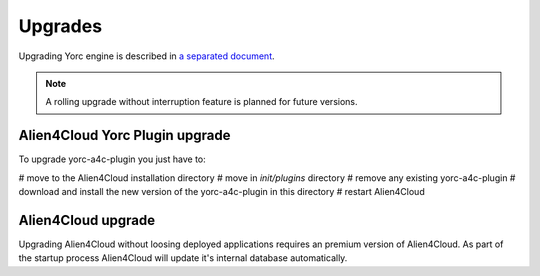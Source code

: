 ..
   Copyright 2018 Bull S.A.S. Atos Technologies - Bull, Rue Jean Jaures, B.P.68, 78340, Les Clayes-sous-Bois, France.

   Licensed under the Apache License, Version 2.0 (the "License");
   you may not use this file except in compliance with the License.
   You may obtain a copy of the License at

       http://www.apache.org/licenses/LICENSE-2.0

   Unless required by applicable law or agreed to in writing, software
   distributed under the License is distributed on an "AS IS" BASIS,
   WITHOUT WARRANTIES OR CONDITIONS OF ANY KIND, either express or implied.
   See the License for the specific language governing permissions and
   limitations under the License.
   ---


Upgrades
========

Upgrading Yorc engine is described in `a separated document <https://yorc.readthedocs.io/en/stable/upgrade.html>`_.

.. note:: A rolling upgrade without interruption feature is planned for future versions.

Alien4Cloud Yorc Plugin upgrade
-------------------------------

To upgrade yorc-a4c-plugin you just have to:

# move to the Alien4Cloud installation directory
# move in `init/plugins` directory
# remove any existing yorc-a4c-plugin
# download and install the new version of the yorc-a4c-plugin in this directory
# restart Alien4Cloud

Alien4Cloud upgrade
-------------------

Upgrading Alien4Cloud without loosing deployed applications requires an premium version
of Alien4Cloud. As part of the startup process Alien4Cloud will update it's internal
database automatically.
